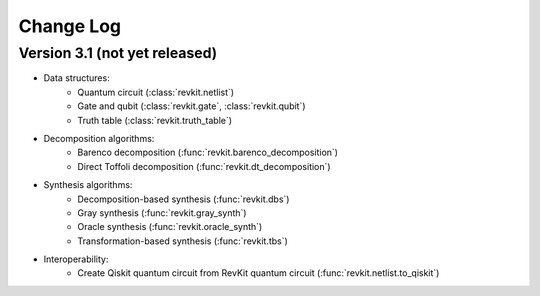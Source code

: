 Change Log
==========

Version 3.1 (not yet released)
------------------------------

* Data structures:
    - Quantum circuit (:class:`revkit.netlist`)
    - Gate and qubit (:class:`revkit.gate`, :class:`revkit.qubit`)
    - Truth table (:class:`revkit.truth_table`)

* Decomposition algorithms:
    - Barenco decomposition (:func:`revkit.barenco_decomposition`)
    - Direct Toffoli decomposition (:func:`revkit.dt_decomposition`)

* Synthesis algorithms:
    - Decomposition-based synthesis (:func:`revkit.dbs`)
    - Gray synthesis (:func:`revkit.gray_synth`)
    - Oracle synthesis (:func:`revkit.oracle_synth`)
    - Transformation-based synthesis (:func:`revkit.tbs`)

* Interoperability:
    - Create Qiskit quantum circuit from RevKit quantum circuit (:func:`revkit.netlist.to_qiskit`)
